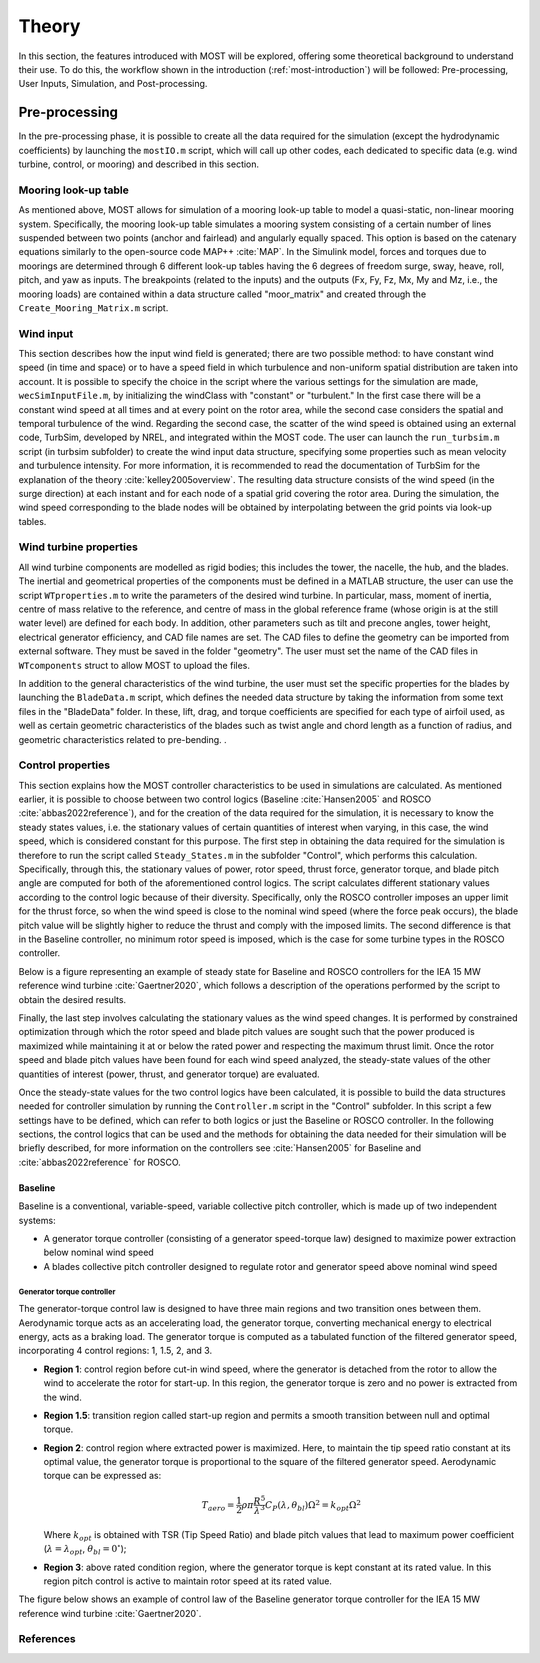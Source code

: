 .. _most-theory:

**********
Theory
**********

In this section, the features introduced with MOST will be explored, offering some theoretical background to understand their use. 
To do this, the workflow shown in the introduction (:ref:`most-introduction`) will be followed: Pre-processing, User Inputs, Simulation, and Post-processing.


Pre-processing
==============
In the pre-processing phase, it is possible to create all the data required for the simulation (except the hydrodynamic coefficients) by launching the ``mostIO.m`` script,
which will call up other codes, each dedicated to specific data (e.g. wind turbine, control, or mooring) and described in this section.


Mooring look-up table
---------------------
As mentioned above, MOST allows for simulation of a mooring look-up table to model a quasi-static, non-linear mooring system. 
Specifically, the mooring look-up table simulates a mooring system consisting of a certain number of lines suspended between two points (anchor and fairlead) and angularly 
equally spaced. This option is based on the catenary equations similarly to the open-source code MAP++ :cite:`MAP`. In the Simulink model, forces and torques due 
to moorings are determined through 6 different look-up tables having the 6 degrees of freedom surge, sway, heave, roll, pitch, and yaw as inputs. The breakpoints 
(related to the inputs) and the outputs (Fx, Fy, Fz, Mx, My and Mz, i.e., the mooring loads) are contained within a data structure called "moor_matrix" and created 
through the ``Create_Mooring_Matrix.m`` script.


Wind input
----------
This section describes how the input wind field is generated; there are two possible method: to have constant wind speed (in time and space) or to have a speed field 
in which turbulence and non-uniform spatial distribution are taken into account. It is possible to specify the choice in the script where the various settings for 
the simulation are made, ``wecSimInputFile.m``, by initializing the windClass with "constant" or "turbulent." In the first case there will be a constant wind speed at 
all times and at every point on the rotor area, while the second case considers the spatial and temporal turbulence of the wind. 
Regarding the second case, the scatter of the wind speed is obtained using an external code, TurbSim, developed by NREL, and integrated within the MOST code. 
The user can launch the ``run_turbsim.m`` script (in turbsim subfolder) to create the wind input data structure, specifying some properties such as mean velocity and 
turbulence intensity. For more information, it is recommended to read the documentation of TurbSim for the explanation of the theory :cite:`kelley2005overview`. 
The resulting data structure consists of the wind speed (in the surge direction) at each instant and for each node of a spatial grid covering the rotor area. 
During the simulation, the wind speed corresponding to the blade nodes will be obtained by interpolating between the grid points via look-up tables.


Wind turbine properties
-----------------------
All wind turbine components are modelled as rigid bodies; this includes the tower, the nacelle, the hub, and the blades. The inertial and geometrical properties of the
components must be defined in a MATLAB structure, the user can use the script ``WTproperties.m`` to write the parameters of the desired wind turbine. In particular, 
mass, moment of inertia, centre of mass relative to the reference, and centre of mass in the global reference frame (whose origin is at the still water level) are defined 
for each body. In addition, other parameters such as tilt and precone angles, tower height, electrical generator efficiency, and CAD file names are set. The CAD files 
to define the geometry can be imported from external software. They must be saved in the folder "geometry". The user must set the name of the CAD files in ``WTcomponents``
struct to allow MOST to upload the files.

.. image:: IMAGE_geometry.png
   :width: 80%

In addition to the general characteristics of the wind turbine, the user must set the specific properties for the blades by launching the ``BladeData.m`` script, 
which defines the needed data structure by taking the information from some text files in the "BladeData" folder. In these, lift, drag, and torque coefficients are 
specified for each type of airfoil used, as well as certain geometric characteristics of the blades such as twist angle and chord length as a function of radius, 
and geometric characteristics related to pre-bending.                          . 


Control properties
------------------

This section explains how the MOST controller characteristics to be used in simulations are calculated. As mentioned earlier, it is possible to choose between two control 
logics (Baseline :cite:`Hansen2005` and ROSCO :cite:`abbas2022reference`), and for the creation of the data required for the simulation, it is necessary to know the
steady states values, i.e. the stationary values of certain quantities of interest when varying, in this case, the wind speed, which is considered constant for this 
purpose. The first step in obtaining the data required for the simulation is therefore to run the script called ``Steady_States.m`` in the subfolder "Control", which performs
this calculation. Specifically, through this, the stationary values of power, rotor speed, thrust force, generator torque, and blade pitch angle are computed for both of 
the aforementioned control logics. 
The script calculates different stationary values according to the control logic because of their diversity. Specifically, only the ROSCO controller imposes an upper limit
for the thrust force, so when the wind speed is close to the nominal wind speed (where the force peak occurs), the blade pitch value will be slightly higher to reduce the
thrust and comply with the imposed limits. The second difference is that in the Baseline controller, no minimum rotor speed is imposed, which is the case for some turbine
types in the ROSCO controller. 

Below is a figure representing an example of steady state for Baseline and ROSCO controllers for the IEA 15 MW reference wind turbine :cite:`Gaertner2020`, which
follows a description of the operations performed by the script to obtain the desired results.

.. image:: IMAGE_Steady_States.png
   :width: 80%

Finally, the last step involves calculating the stationary values as the wind speed changes. It is performed by constrained optimization through which the rotor speed and
blade pitch values are sought such that the power produced is maximized while maintaining it at or below the rated power and respecting the maximum thrust limit. Once the
rotor speed and blade pitch values have been found for each wind speed analyzed, the steady-state values of the other quantities of interest (power, thrust, and generator
torque) are evaluated.

Once the steady-state values for the two control logics have been calculated, it is possible to build the data structures needed for controller simulation by running the
``Controller.m`` script in the "Control" subfolder. In this script a few settings have to be defined, which can refer to both logics or just the Baseline or ROSCO 
controller. In the following sections, the control logics that can be used and the methods for obtaining the data needed for their simulation will be briefly described, for more 
information on the controllers see :cite:`Hansen2005` for Baseline and :cite:`abbas2022reference`  for ROSCO.


Baseline 
^^^^^^^^

Baseline is a conventional, variable-speed, variable collective pitch controller, which is made up of two independent systems:

* A generator torque controller (consisting of a generator speed-torque law) designed to maximize power extraction below nominal wind speed
* A blades collective pitch controller designed to regulate rotor and generator speed above nominal wind speed

Generator torque controller
"""""""""""""""""""""""""""

The generator-torque control law is designed to have three main regions and two transition ones between them. Aerodynamic torque acts as an accelerating load, the generator torque, converting mechanical energy to electrical energy, acts as a braking load. The generator torque is computed as a tabulated function of the filtered generator speed, incorporating 4 control regions: 1, 1.5, 2, and 3.

* **Region 1**: control region before cut-in wind speed, where the generator is detached from the rotor to allow the wind to accelerate the rotor for start-up. In this region, the generator torque is zero and no power is extracted from the wind.


* **Region 1.5**: transition region called start-up region and permits a smooth transition between null and optimal torque.


* **Region 2**: control region where extracted power is maximized. Here, to maintain the tip speed ratio constant at its optimal value, the generator torque is proportional to the square of the filtered generator speed. Aerodynamic torque can be expressed as: 

  .. math::

      T_{aero}=\frac{1}{2} \rho \pi \frac{R^5}{λ^3} C_P(λ,\theta_{bl}) \Omega^2 = k_{opt}\Omega^2

  Where :math:`k_{opt}` is obtained with TSR (Tip Speed Ratio) and blade pitch values that lead to maximum power coefficient 
  (:math:`λ = λ_{opt}`, :math:`\theta_{bl} = 0^{\circ}`);

* **Region 3**: above rated condition region, where the generator torque is kept constant at its rated value. In this region pitch control is active to maintain rotor speed at its rated value.

The figure below shows an example of control law of the Baseline generator torque controller for the IEA 15 MW reference wind turbine :cite:`Gaertner2020`. 

.. image:: IMAGE_Baseline_Torque_Law.png
   :width: 60%


References
----------

.. bibliography:: ../most/MOST.bib
   :style: unsrt
   :labelprefix: D
